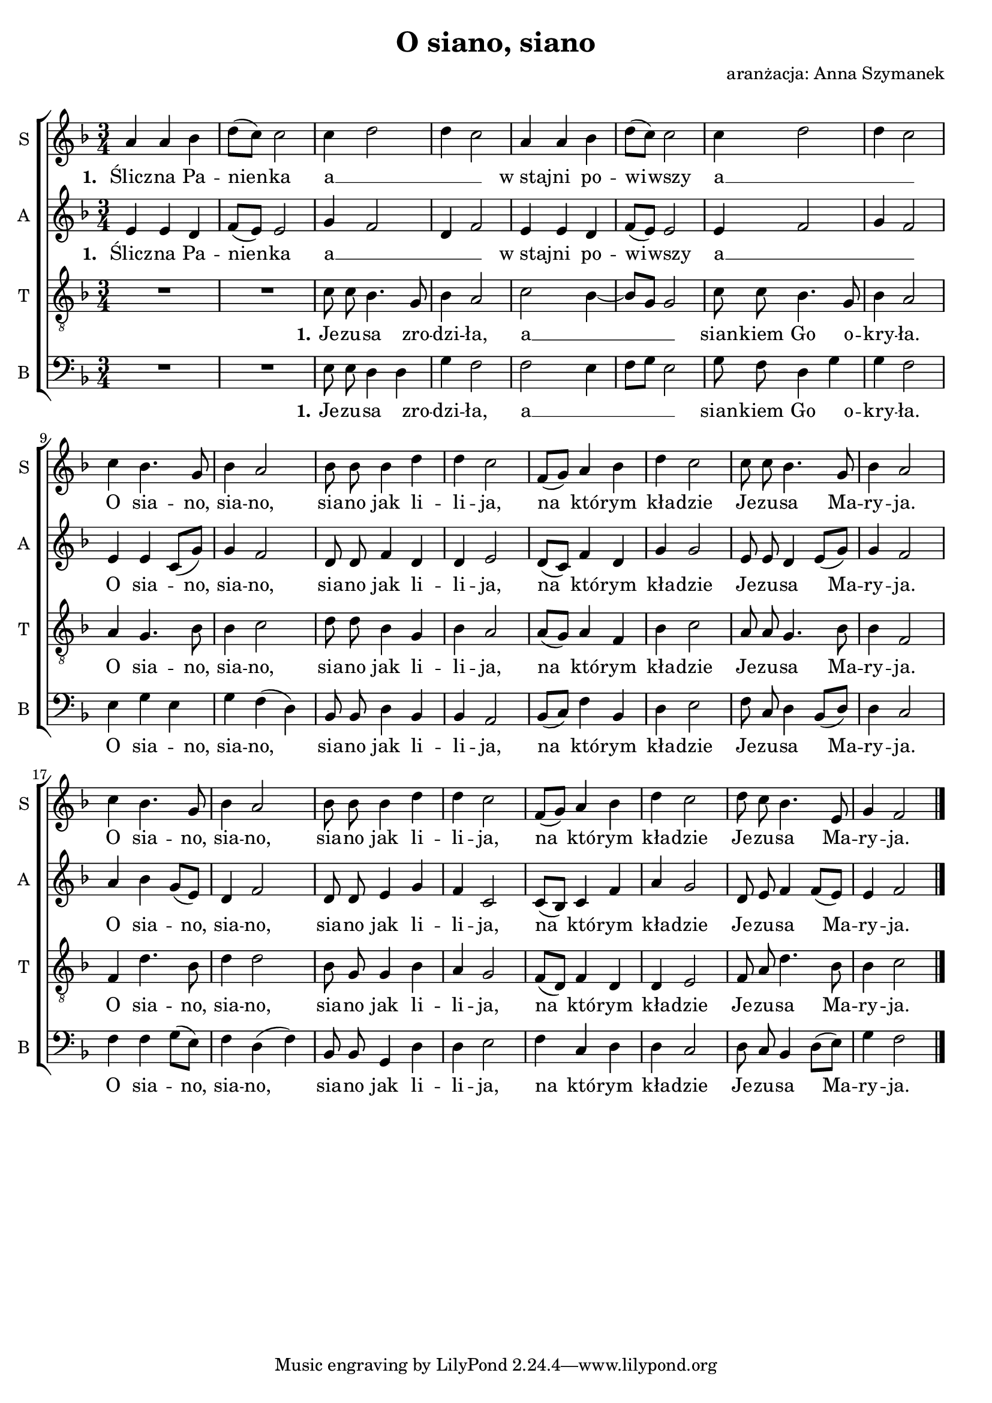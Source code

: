 \version "2.10.33"
\paper
{
  system-count = #3
}
#(set-global-staff-size 19)		% default staff size is 20
\header
{
  title = "O siano, siano"
  arranger = "aranżacja: Anna Szymanek"
}
staffprops =
{
  \autoBeamOff
  \set Staff.midiInstrument = "clarinet"
  \key f \major
  \time 3/4
  \override Score.MetronomeMark #'extra-offset = #'( -7.0 . 2.4 )
  \override Score.MetronomeMark #'transparent = ##t
  \tempo 4=80
}
%--------------------------------MELODY--------------------------------
sopranomelody =
{
  a'4 a' bes' |
  d''8([ c'']) c''2 |
  c''4 \melisma d''2 |
  d''4 c''2 \melismaEnd
  %-=5=-
  a'4 a' bes' |
  d''8([ c'']) c''2 |
  c''4 \melisma d''2 |
  d''4 c''2 \melismaEnd
  c''4 bes'4. g'8 |
  %-=10=-
  bes'4 a'2 |
  bes'8 bes' bes'4 d'' |
  d''4 c''2 |
  f'8[( g']) a'4 bes' |
  d''4 c''2 |
  %-=15=-
  c''8 c'' bes'4. g'8 |
  bes'4 a'2 |
  c''4 bes'4. g'8 |
  bes'4 a'2 |
  bes'8 bes' bes'4 d''
  %-=20=-
  d''4 c''2 |
  f'8[( g']) a'4 bes' |
  d''4 c''2 |
  d''8 c'' bes'4. e'8 |
  g'4 f'2	\bar "|."
}
altomelody =
{
  e'4 e' d' |
  f'8([ e']) e'2 |
  g'4 f'2 |
  d'4 f'2 |
  %-=5=-
  e'4 e' d' |
  f'8([ e']) e'2 |
  e'4 f'2 |
  g'4 f'2 |
  e'4 e' c'8[( g']) |
  %-=10=-
  g'4 f'2 |
  d'8 d' f'4 d' |
  d'4 e'2 |
  d'8[( c']) f'4 d' |
  g'4 g'2 |
  %-=15=-
  e'8 e' d'4 e'8[( g']) |
  g'4 f'2 |
  a'4 bes' g'8[( e']) |
  d'4 f'2 |
  d'8 d' e'4 g' |
  %-=20=-
  f'4 c'2 |
  c'8[( bes]) c'4 f' |
  a'4 g'2 |
  d'8 e' f'4 f'8[( e']) |
  e'4 f'2	\bar "|."
}
tenormelody =
{
  R1*3/4
  R1*3/4
  c'8 c' bes4. g8 |
  bes4 a2 |
  %-=5=-
  c'2 \melisma bes4~ |
  bes8[ g] g2 \melismaEnd
  c'8 c' bes4. g8 |
  bes4 a2 |
  a4 g4. bes8 |
  %-=10=-
  bes4 c'2 |
  d'8 d' bes4 g |
  bes4 a2 |
  a8[( g]) a4 f |
  bes4 c'2 |
  %-=15=-
  a8 a g4. bes8 |
  bes4 f2 |
  f4 d'4. bes8 |
  d'4 d'2 |
  bes8 g g4 bes |
  %-=20=-
  a4 g2 |
  f8[( d])f4 d |
  d4 e2 |
  f8 a d'4. bes8 |
  bes4 c'2 \bar"|."
}
bassmelody =
{
  R1*3/4
  R1*3/4
  e8 e d4 d |
  g4 f2 |
  %-=5=-
  f2 e4 |
  f8[ g] e2 |
  g8 f d4 g |
  g4 f2 |
  e4 g e |
  %-=10=-
  g4 f( d) |
  bes,8 bes, d4 bes, |
  bes,4 a,2 |
  bes,8[( c]) f4 bes, |
  d4 e2 |
  %-=15=-
  f8 c d4 bes,8[( d]) |
  d4 c2 |
  f4 f g8[( e]) |
  f4 d( f) |
  bes,8 bes, g,4 d |
  %-=20=-
  d4 e2 |
  f4 c d |
  d4 c2 |
  d8 c bes,4 d8[( e]) |
  g4 f2 \bar"|."
}
%--------------------------------LYRICS--------------------------------
femalelyrics =  \lyricmode
{
  \set stanza = "1. "
  Ślicz -- na Pa -- nien -- ka a __ w_staj -- ni po -- wi -- wszy a __
  O sia -- no, sia -- no, sia -- no jak li -- li -- ja, na któ -- rym kła -- dzie Je -- zu -- sa Ma -- ry -- ja.
  O sia -- no, sia -- no, sia -- no jak li -- li -- ja, na któ -- rym kła -- dzie Je -- zu -- sa Ma -- ry -- ja.
}
malelyrics = \lyricmode
{
  \set stanza = "1."
  Je -- zu -- sa zro -- dzi -- ła, a __ sian -- kiem Go o -- kry -- ła.
  O sia -- no, sia -- no, sia -- no jak li -- li -- ja, na któ -- rym kła -- dzie Je -- zu -- sa Ma -- ry -- ja.
  O sia -- no, sia -- no, sia -- no jak li -- li -- ja, na któ -- rym kła -- dzie Je -- zu -- sa Ma -- ry -- ja.
}
%--------------------------------ALL-FILE VARIABLE--------------------------------
everything =
{
  \new ChoirStaff
  <<
    \new Staff = soprano
    {
      \clef treble
      \set Staff.instrumentName = "S "
      \set Staff.shortInstrumentName = "S "
      \new Voice = soprano
      {
        \staffprops
        \sopranomelody
      }
    }
    \new Lyrics = soprano \lyricsto soprano \femalelyrics
    \new Staff = alto
    {
      \clef treble
      \set Staff.instrumentName = "A "
      \set Staff.shortInstrumentName = "A "
      \new Voice = alto
      {
        \staffprops
        \altomelody
      }
    }
    \new Lyrics = soprano \lyricsto soprano \femalelyrics
    \new Staff = tenor
    {
      \clef "treble_8"
      \set Staff.instrumentName = "T "
      \set Staff.shortInstrumentName = "T "
      \new Voice = tenor
      {
        \staffprops
        \tenormelody
      }
    }
    \new Lyrics = tenor \lyricsto tenor \malelyrics
    \new Staff = bass
    {
      \clef bass
      \set Staff.instrumentName = "B "
      \set Staff.shortInstrumentName = "B "
      \new Voice = bass
      {
        \staffprops
        \bassmelody
      }
    }
    \new Lyrics = tenor \lyricsto tenor \malelyrics
  >>
}
%--------------------------------SCORE-LAYOUT--------------------------------
\score
{
  \everything
  \layout
  {
    \context
    {
      \Lyrics
      \override LyricSpace #'minimum-distance = #0.8
    }
    indent = 0\cm
  }
}
%--------------------------------SCORE-MIDI--------------------------------
\score
{
  \unfoldRepeats
  {
    \everything
  }
  \midi
  {
    \context
    {
      \Score
    }
  }
}
